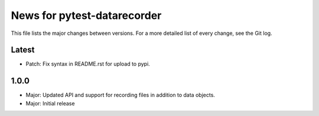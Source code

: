 News for pytest-datarecorder
============================

This file lists the major changes between versions. For a more detailed list
of every change, see the Git log.

Latest
------
* Patch: Fix syntax in README.rst for upload to pypi.

1.0.0
-----
* Major: Updated API and support for recording files in addition
  to data objects.
* Major: Initial release
